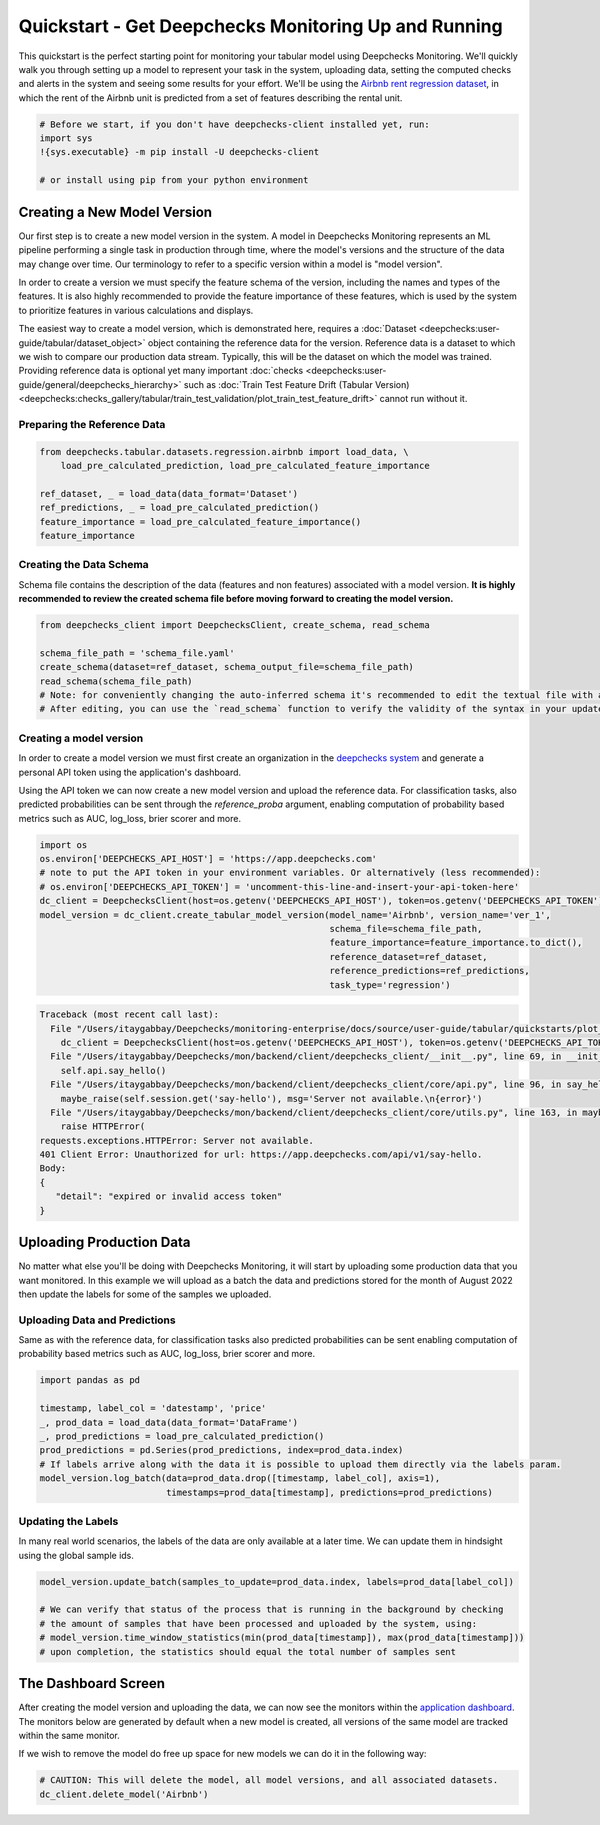 
.. DO NOT EDIT.
.. THIS FILE WAS AUTOMATICALLY GENERATED BY SPHINX-GALLERY.
.. TO MAKE CHANGES, EDIT THE SOURCE PYTHON FILE:
.. "user-guide/tabular/auto_quickstarts/plot_quickstart.py"
.. LINE NUMBERS ARE GIVEN BELOW.

.. only:: html

    .. note::
        :class: sphx-glr-download-link-note

        Click :ref:`here <sphx_glr_download_user-guide_tabular_auto_quickstarts_plot_quickstart.py>`
        to download the full example code

.. rst-class:: sphx-glr-example-title

.. _sphx_glr_user-guide_tabular_auto_quickstarts_plot_quickstart.py:


.. _quick_tabular:

Quickstart - Get Deepchecks Monitoring Up and Running
*****************************************************

This quickstart is the perfect starting point for monitoring your tabular model using Deepchecks Monitoring. We'll
quickly walk you through setting up a model to represent your task in the system, uploading data, setting the
computed checks and alerts in the system and seeing some results for your effort. We'll be using the
`Airbnb rent regression dataset <https://www.kaggle.com/datasets/dgomonov/new-york-city-airbnb-open-data>`__, in which
the rent of the Airbnb unit is predicted from a set of features describing the rental unit.

.. code-block:: bash

    # Before we start, if you don't have deepchecks-client installed yet, run:
    import sys
    !{sys.executable} -m pip install -U deepchecks-client

    # or install using pip from your python environment

Creating a New Model Version
============================

Our first step is to create a new model version in the system. A model in Deepchecks Monitoring
represents an ML pipeline performing a single task in production through time,
where the model's versions and the structure of the data may change over time.
Our terminology to refer to a specific version within a model is "model version".

In order to create a version we must specify the feature schema of the version, including the names and
types of the features. It is also highly recommended to provide the feature importance of these features,
which is used by the system to prioritize features in various calculations and displays.

The easiest way to create a model version, which is demonstrated
here, requires a :doc:`Dataset <deepchecks:user-guide/tabular/dataset_object>` object
containing the reference data for the version. Reference data is a dataset to which we wish to compare
our production data stream. Typically, this will be the dataset on which the model was trained.
Providing reference data is optional yet many important :doc:`checks <deepchecks:user-guide/general/deepchecks_hierarchy>`
such as :doc:`Train Test Feature Drift (Tabular Version) <deepchecks:checks_gallery/tabular/train_test_validation/plot_train_test_feature_drift>`
cannot run without it.

.. GENERATED FROM PYTHON SOURCE LINES 45-47

Preparing the Reference Data
-------------------------------

.. GENERATED FROM PYTHON SOURCE LINES 47-56

.. code-block:: default


    from deepchecks.tabular.datasets.regression.airbnb import load_data, \
        load_pre_calculated_prediction, load_pre_calculated_feature_importance

    ref_dataset, _ = load_data(data_format='Dataset')
    ref_predictions, _ = load_pre_calculated_prediction()
    feature_importance = load_pre_calculated_feature_importance()
    feature_importance





.. rst-class:: sphx-glr-script-out

 .. code-block:: none


    neighbourhood_group               0.1
    neighbourhood                     0.2
    room_type                         0.1
    minimum_nights                    0.1
    number_of_reviews                 0.1
    reviews_per_month                 0.1
    calculated_host_listings_count    0.1
    availability_365                  0.1
    has_availability                  0.1
    dtype: float64



.. GENERATED FROM PYTHON SOURCE LINES 57-61

Creating the Data Schema
----------------------------
Schema file contains the description of the data (features and non features) associated with a model version.
**It is highly recommended to review the created schema file before moving forward to creating the model version.**

.. GENERATED FROM PYTHON SOURCE LINES 61-70

.. code-block:: default


    from deepchecks_client import DeepchecksClient, create_schema, read_schema

    schema_file_path = 'schema_file.yaml'
    create_schema(dataset=ref_dataset, schema_output_file=schema_file_path)
    read_schema(schema_file_path)
    # Note: for conveniently changing the auto-inferred schema it's recommended to edit the textual file with an app of your choice.
    # After editing, you can use the `read_schema` function to verify the validity of the syntax in your updated schema.





.. rst-class:: sphx-glr-script-out

 .. code-block:: none

    /Users/itaygabbay/Deepchecks/mon/backend/client/deepchecks_client/tabular/utils.py:89: FutureWarning:

    The default dtype for empty Series will be 'object' instead of 'float64' in a future version. Specify a dtype explicitly to silence this warning.

    Schema was successfully generated and saved to schema_file.yaml.

    {'features': {'availability_365': 'integer', 'calculated_host_listings_count': 'integer', 'has_availability': 'categorical', 'minimum_nights': 'integer', 'neighbourhood': 'categorical', 'neighbourhood_group': 'categorical', 'number_of_reviews': 'integer', 'reviews_per_month': 'numeric', 'room_type': 'categorical'}, 'non_features': {}}



.. GENERATED FROM PYTHON SOURCE LINES 71-84

Creating a model version
------------------------
In order to create a model version we must first create an organization in the
`deepchecks system <https://app.deepchecks.com/>`_ and generate a personal
API token using the application's dashboard.

.. image:: /_static/images/quickstart/get_api_token.png
   :width: 600

Using the API token we can now create a new model version and upload the reference data.
For classification tasks, also predicted probabilities can be sent
through the `reference_proba` argument, enabling computation of probability
based metrics such as AUC, log_loss, brier scorer and more.

.. GENERATED FROM PYTHON SOURCE LINES 84-97

.. code-block:: default


    import os
    os.environ['DEEPCHECKS_API_HOST'] = 'https://app.deepchecks.com'
    # note to put the API token in your environment variables. Or alternatively (less recommended):
    # os.environ['DEEPCHECKS_API_TOKEN'] = 'uncomment-this-line-and-insert-your-api-token-here'
    dc_client = DeepchecksClient(host=os.getenv('DEEPCHECKS_API_HOST'), token=os.getenv('DEEPCHECKS_API_TOKEN'))
    model_version = dc_client.create_tabular_model_version(model_name='Airbnb', version_name='ver_1',
                                                           schema_file=schema_file_path,
                                                           feature_importance=feature_importance.to_dict(),
                                                           reference_dataset=ref_dataset,
                                                           reference_predictions=ref_predictions,
                                                           task_type='regression')



.. rst-class:: sphx-glr-script-out

.. code-block:: pytb

    Traceback (most recent call last):
      File "/Users/itaygabbay/Deepchecks/monitoring-enterprise/docs/source/user-guide/tabular/quickstarts/plot_quickstart.py", line 89, in <module>
        dc_client = DeepchecksClient(host=os.getenv('DEEPCHECKS_API_HOST'), token=os.getenv('DEEPCHECKS_API_TOKEN'))
      File "/Users/itaygabbay/Deepchecks/mon/backend/client/deepchecks_client/__init__.py", line 69, in __init__
        self.api.say_hello()
      File "/Users/itaygabbay/Deepchecks/mon/backend/client/deepchecks_client/core/api.py", line 96, in say_hello
        maybe_raise(self.session.get('say-hello'), msg='Server not available.\n{error}')
      File "/Users/itaygabbay/Deepchecks/mon/backend/client/deepchecks_client/core/utils.py", line 163, in maybe_raise
        raise HTTPError(
    requests.exceptions.HTTPError: Server not available.
    401 Client Error: Unauthorized for url: https://app.deepchecks.com/api/v1/say-hello.
    Body:
    {
       "detail": "expired or invalid access token"
    }




.. GENERATED FROM PYTHON SOURCE LINES 98-109

Uploading Production Data
=========================

No matter what else you'll be doing with Deepchecks Monitoring, it will start by uploading some production data that
you want monitored. In this example we will upload as a batch the data and predictions stored for the month
of August 2022 then update the labels for some of the samples we uploaded.

Uploading Data and Predictions
------------------------------
Same as with the reference data, for classification tasks also predicted probabilities can be sent
enabling computation of probability based metrics such as AUC, log_loss, brier scorer and more.

.. GENERATED FROM PYTHON SOURCE LINES 109-120

.. code-block:: default


    import pandas as pd

    timestamp, label_col = 'datestamp', 'price'
    _, prod_data = load_data(data_format='DataFrame')
    _, prod_predictions = load_pre_calculated_prediction()
    prod_predictions = pd.Series(prod_predictions, index=prod_data.index)
    # If labels arrive along with the data it is possible to upload them directly via the labels param.
    model_version.log_batch(data=prod_data.drop([timestamp, label_col], axis=1),
                            timestamps=prod_data[timestamp], predictions=prod_predictions)


.. GENERATED FROM PYTHON SOURCE LINES 121-125

Updating the Labels
-------------------
In many real world scenarios, the labels of the data are only available at a later time. We can update them
in hindsight using the global sample ids.

.. GENERATED FROM PYTHON SOURCE LINES 125-133

.. code-block:: default


    model_version.update_batch(samples_to_update=prod_data.index, labels=prod_data[label_col])

    # We can verify that status of the process that is running in the background by checking
    # the amount of samples that have been processed and uploaded by the system, using:
    # model_version.time_window_statistics(min(prod_data[timestamp]), max(prod_data[timestamp]))
    # upon completion, the statistics should equal the total number of samples sent


.. GENERATED FROM PYTHON SOURCE LINES 134-145

The Dashboard Screen
====================
After creating the model version and uploading the data, we can now see the monitors within the
`application dashboard <https://app.deepchecks.com/>`_.
The monitors below are generated by default when a new model is created, all versions of the same model are tracked
within the same monitor.

.. image:: /_static/images/quickstart/dashboard_w_defaults.png
   :width: 600

If we wish to remove the model do free up space for new models we can do it in the following way:

.. GENERATED FROM PYTHON SOURCE LINES 145-148

.. code-block:: default


    # CAUTION: This will delete the model, all model versions, and all associated datasets.
    dc_client.delete_model('Airbnb')


.. rst-class:: sphx-glr-timing

   **Total running time of the script:** ( 0 minutes  6.215 seconds)


.. _sphx_glr_download_user-guide_tabular_auto_quickstarts_plot_quickstart.py:

.. only:: html

  .. container:: sphx-glr-footer sphx-glr-footer-example


    .. container:: sphx-glr-download sphx-glr-download-python

      :download:`Download Python source code: plot_quickstart.py <plot_quickstart.py>`

    .. container:: sphx-glr-download sphx-glr-download-jupyter

      :download:`Download Jupyter notebook: plot_quickstart.ipynb <plot_quickstart.ipynb>`


.. only:: html

 .. rst-class:: sphx-glr-signature

    `Gallery generated by Sphinx-Gallery <https://sphinx-gallery.github.io>`_
